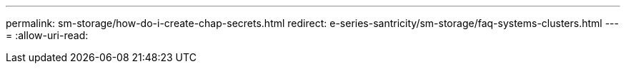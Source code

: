 ---
permalink: sm-storage/how-do-i-create-chap-secrets.html 
redirect: e-series-santricity/sm-storage/faq-systems-clusters.html 
---
= 
:allow-uri-read: 


